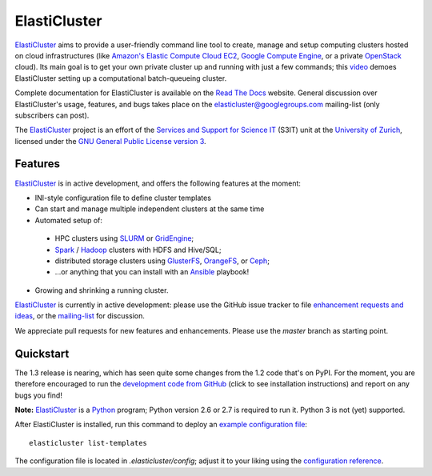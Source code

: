 ========================================================================
    ElastiCluster |travis-ci-status| |gitter|
========================================================================

.. This file follows reStructuredText markup syntax; see
   http://docutils.sf.net/rst.html for more information

.. |travis-ci-status| image:: https://travis-ci.org/gc3-uzh-ch/elasticluster.svg?branch=master

.. |gitter| image:: https://badges.gitter.im/elasticluster/chat.svg
   :alt: Join the chat at https://gitter.im/elasticluster/chat
   :target: https://gitter.im/elasticluster/chat?utm_source=badge&utm_medium=badge&utm_campaign=pr-badge&utm_content=badge

ElastiCluster_ aims to provide a user-friendly command line tool to
create, manage and setup computing clusters hosted on cloud
infrastructures (like `Amazon's Elastic Compute Cloud EC2`_, `Google
Compute Engine`_, or a private OpenStack_ cloud). Its main goal is
to get your own private cluster up and running with just a few
commands; this video_ demoes ElastiCluster setting up a
computational batch-queueing cluster.

Complete documentation for ElastiCluster is available on the `Read The
Docs <http://elasticluster.readthedocs.org/>`_ website.  General
discussion over ElastiCluster's usage, features, and bugs takes place
on the `elasticluster@googlegroups.com
<https://groups.google.com/forum/#!forum/elasticluster>`_ mailing-list
(only subscribers can post).

The ElastiCluster_ project is an effort of the `Services and Support
for Science IT`_ (S3IT) unit at the `University of Zurich`_, licensed
under the `GNU General Public License version 3`_.


Features
========

ElastiCluster_ is in active development, and offers the following
features at the moment:

* INI-style configuration file to define cluster templates
* Can start and manage multiple independent clusters at the same time
* Automated setup of:
 * HPC clusters using SLURM_ or GridEngine_;
 * Spark_ / Hadoop_ clusters with HDFS and Hive/SQL;
 * distributed storage clusters using GlusterFS_, OrangeFS_, or Ceph_;
 * ...or anything that you can install with an Ansible_ playbook!
* Growing and shrinking a running cluster.

ElastiCluster_ is currently in active development: please use the
GitHub issue tracker to file `enhancement requests and ideas`_,
or the `mailing-list`_ for discussion.

We appreciate pull requests for new features and enhancements. Please
use the *master* branch as starting point.


Quickstart
==========

The 1.3 release is nearing, which has seen quite some changes from the
1.2 code that's on PyPI. For the moment, you are therefore encouraged to run the
`development code from GitHub`__ (click to see installation instructions) and
report on any bugs you find!

.. __: http://elasticluster.readthedocs.io/en/master/install.html#installing-development-code-from-github

**Note:** ElastiCluster_ is a Python_ program; Python version 2.6 or 2.7 is
required to run it. Python 3 is not (yet) supported.

After ElastiCluster is installed, run this command to deploy an `example
configuration file`_::

  elasticluster list-templates

The configuration file is located in `.elasticluster/config`; adjust it
to your liking using the `configuration reference`__.

.. __: http://elasticluster.readthedocs.io/en/master/configure.html


.. References

   References should be sorted by link name (case-insensitively), to
   make it easy to spot a missing or duplicate reference.

.. _`Amazon's Elastic Compute Cloud EC2`: http://aws.amazon.com/ec2/
.. _`Ansible`: https://ansible.com/
.. _`CentOS`: http://www.centos.org/
.. _`Ceph`: http://ceph.com/
.. _`Debian GNU/Linux`: http://www.debian.org
.. _`elasticluster`: http://gc3-uzh-ch.github.io/elasticluster/
.. _`example configuration file`: https://github.com/gc3-uzh-ch/elasticluster/raw/develop/elasticluster/share/etc/config.template
.. _`enhancement requests and ideas`: https://github.com/gc3-uzh-ch/elasticluster/issues
.. _`Ganglia`: http://ganglia.info
.. _`GC3 Hobbes cloud`: http://www.gc3.uzh.ch/infrastructure/hobbes
.. _`github elasticluster repository`: https://github.com/gc3-uzh-ch/elasticluster
.. _`github`: https://github.com/
.. _`GlusterFS`: http://www.gluster.org/
.. _`GNU General Public License version 3`: http://www.gnu.org/licenses/gpl.html
.. _`Google Compute Engine`: https://cloud.google.com/products/compute-engine
.. _`Grid Computing Competence Center`: http://www.gc3.uzh.ch/
.. _`GridEngine`: http://gridengine.info
.. _`Hadoop`: http://hadoop.apache.org/
.. _`IPython cluster`: http://ipython.org/ipython-doc/dev/parallel/
.. _`mailing-list`: https://groups.google.com/forum/#!forum/elasticluster
.. _`OpenStack`: http://www.openstack.org/
.. _`OrangeFS`: http://orangefs.org/
.. _`pip`: https://pypi.python.org/pypi/pip
.. _`python virtualenv`: https://pypi.python.org/pypi/virtualenv
.. _`Python`: http://www.python.org
.. _`Services and Support for Science IT`: http://www.s3it.uzh.ch/
.. _`Spark`: http://spark.apache.org/
.. _`SLURM`: https://slurm.schedmd.com/
.. _`TORQUE+MAUI`: http://www.adaptivecomputing.com/products/open-source/torque/
.. _`Ubuntu`: http://www.ubuntu.com
.. _`University of Zurich`: http://www.uzh.ch
.. _`video`: http://youtu.be/cR3C7XCSMmA

.. (for Emacs only)
..
  Local variables:
  mode: rst
  End:
